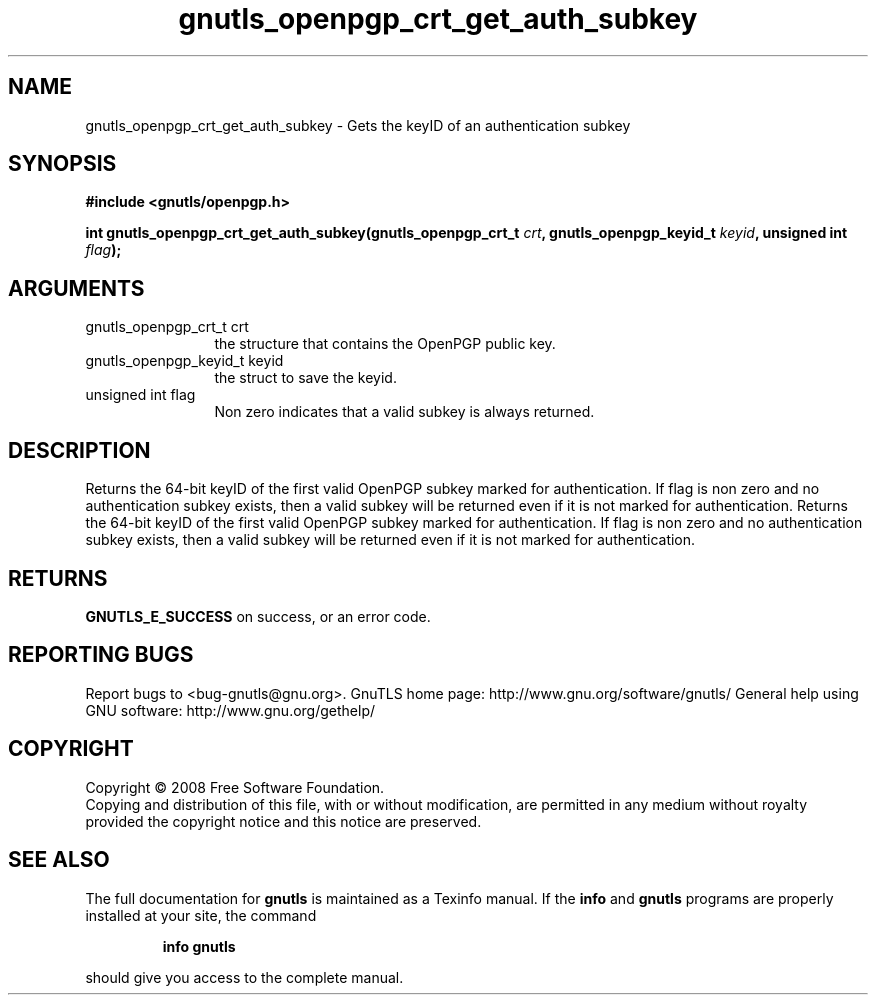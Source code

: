 .\" DO NOT MODIFY THIS FILE!  It was generated by gdoc.
.TH "gnutls_openpgp_crt_get_auth_subkey" 3 "2.8.6" "gnutls" "gnutls"
.SH NAME
gnutls_openpgp_crt_get_auth_subkey \- Gets the keyID of an authentication subkey
.SH SYNOPSIS
.B #include <gnutls/openpgp.h>
.sp
.BI "int gnutls_openpgp_crt_get_auth_subkey(gnutls_openpgp_crt_t " crt ", gnutls_openpgp_keyid_t " keyid ", unsigned int " flag ");"
.SH ARGUMENTS
.IP "gnutls_openpgp_crt_t crt" 12
the structure that contains the OpenPGP public key.
.IP "gnutls_openpgp_keyid_t keyid" 12
the struct to save the keyid.
.IP "unsigned int flag" 12
Non zero indicates that a valid subkey is always returned.
.SH "DESCRIPTION"
Returns the 64\-bit keyID of the first valid OpenPGP subkey marked
for authentication.  If flag is non zero and no authentication
subkey exists, then a valid subkey will be returned even if it is
not marked for authentication.
Returns the 64\-bit keyID of the first valid OpenPGP subkey marked
for authentication.  If flag is non zero and no authentication
subkey exists, then a valid subkey will be returned even if it is
not marked for authentication.
.SH "RETURNS"
\fBGNUTLS_E_SUCCESS\fP on success, or an error code.
.SH "REPORTING BUGS"
Report bugs to <bug-gnutls@gnu.org>.
GnuTLS home page: http://www.gnu.org/software/gnutls/
General help using GNU software: http://www.gnu.org/gethelp/
.SH COPYRIGHT
Copyright \(co 2008 Free Software Foundation.
.br
Copying and distribution of this file, with or without modification,
are permitted in any medium without royalty provided the copyright
notice and this notice are preserved.
.SH "SEE ALSO"
The full documentation for
.B gnutls
is maintained as a Texinfo manual.  If the
.B info
and
.B gnutls
programs are properly installed at your site, the command
.IP
.B info gnutls
.PP
should give you access to the complete manual.
